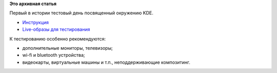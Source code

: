 .. title: 10 апреля: Тестовый день KDE 4.8
.. slug: 10-апреля-Тестовый-день-kde-48
.. date: 2012-04-09 20:26:10
.. tags: testing, kde
.. category: Тестовые дни Fedora
.. link:
.. description:
.. type: text
.. author: bookwar

**Это архивная статья**


Первый в истории тестовый день посвященный окружению KDE.


-  `Инструкция <https://fedoraproject.org/wiki/Test_Day:2012-04-10_KDE_4.8>`__
-  `Live-образы для
   тестирования <http://alt.fedoraproject.org/pub/alt/nightly-composes/desktop/>`__

К тестированию особенно рекомендуются:

-  дополнительные мониторы, телевизоры;
-  wi-fi и bluetooth устройства;
-  видеокарты, виртуальные машины и т.п., неподдерживающие композитинг.

